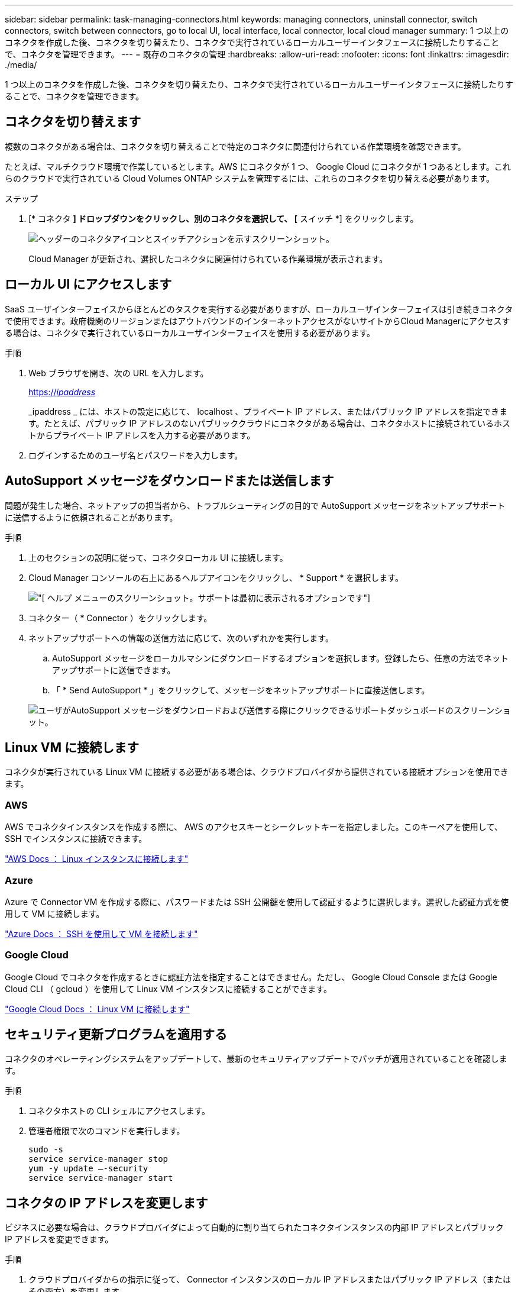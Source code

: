 ---
sidebar: sidebar 
permalink: task-managing-connectors.html 
keywords: managing connectors, uninstall connector, switch connectors, switch between connectors, go to local UI, local interface, local connector, local cloud manager 
summary: 1 つ以上のコネクタを作成した後、コネクタを切り替えたり、コネクタで実行されているローカルユーザーインタフェースに接続したりすることで、コネクタを管理できます。 
---
= 既存のコネクタの管理
:hardbreaks:
:allow-uri-read: 
:nofooter: 
:icons: font
:linkattrs: 
:imagesdir: ./media/


[role="lead"]
1 つ以上のコネクタを作成した後、コネクタを切り替えたり、コネクタで実行されているローカルユーザーインタフェースに接続したりすることで、コネクタを管理できます。



== コネクタを切り替えます

複数のコネクタがある場合は、コネクタを切り替えることで特定のコネクタに関連付けられている作業環境を確認できます。

たとえば、マルチクラウド環境で作業しているとします。AWS にコネクタが 1 つ、 Google Cloud にコネクタが 1 つあるとします。これらのクラウドで実行されている Cloud Volumes ONTAP システムを管理するには、これらのコネクタを切り替える必要があります。

.ステップ
. [* コネクタ *] ドロップダウンをクリックし、別のコネクタを選択して、 [* スイッチ *] をクリックします。
+
image:screenshot_connector_switch.gif["ヘッダーのコネクタアイコンとスイッチアクションを示すスクリーンショット。"]

+
Cloud Manager が更新され、選択したコネクタに関連付けられている作業環境が表示されます。





== ローカル UI にアクセスします

SaaS ユーザインターフェイスからほとんどのタスクを実行する必要がありますが、ローカルユーザインターフェイスは引き続きコネクタで使用できます。政府機関のリージョンまたはアウトバウンドのインターネットアクセスがないサイトからCloud Managerにアクセスする場合は、コネクタで実行されているローカルユーザインターフェイスを使用する必要があります。

.手順
. Web ブラウザを開き、次の URL を入力します。
+
https://_ipaddress_[]

+
_ipaddress _ には、ホストの設定に応じて、 localhost 、プライベート IP アドレス、またはパブリック IP アドレスを指定できます。たとえば、パブリック IP アドレスのないパブリッククラウドにコネクタがある場合は、コネクタホストに接続されているホストからプライベート IP アドレスを入力する必要があります。

. ログインするためのユーザ名とパスワードを入力します。




== AutoSupport メッセージをダウンロードまたは送信します

問題が発生した場合、ネットアップの担当者から、トラブルシューティングの目的で AutoSupport メッセージをネットアップサポートに送信するように依頼されることがあります。

.手順
. 上のセクションの説明に従って、コネクタローカル UI に接続します。
. Cloud Manager コンソールの右上にあるヘルプアイコンをクリックし、 * Support * を選択します。
+
image:screenshot-help-support.png["[ ヘルプ ] メニューのスクリーンショット。サポートは最初に表示されるオプションです"]

. コネクター（ * Connector ）をクリックします。
. ネットアップサポートへの情報の送信方法に応じて、次のいずれかを実行します。
+
.. AutoSupport メッセージをローカルマシンにダウンロードするオプションを選択します。登録したら、任意の方法でネットアップサポートに送信できます。
.. 「 * Send AutoSupport * 」をクリックして、メッセージをネットアップサポートに直接送信します。


+
image:screenshot-connector-autosupport.png["ユーザがAutoSupport メッセージをダウンロードおよび送信する際にクリックできるサポートダッシュボードのスクリーンショット。"]





== Linux VM に接続します

コネクタが実行されている Linux VM に接続する必要がある場合は、クラウドプロバイダから提供されている接続オプションを使用できます。



=== AWS

AWS でコネクタインスタンスを作成する際に、 AWS のアクセスキーとシークレットキーを指定しました。このキーペアを使用して、 SSH でインスタンスに接続できます。

https://docs.aws.amazon.com/AWSEC2/latest/UserGuide/AccessingInstances.html["AWS Docs ： Linux インスタンスに接続します"^]



=== Azure

Azure で Connector VM を作成する際に、パスワードまたは SSH 公開鍵を使用して認証するように選択します。選択した認証方式を使用して VM に接続します。

https://docs.microsoft.com/en-us/azure/virtual-machines/linux/mac-create-ssh-keys#ssh-into-your-vm["Azure Docs ： SSH を使用して VM を接続します"^]



=== Google Cloud

Google Cloud でコネクタを作成するときに認証方法を指定することはできません。ただし、 Google Cloud Console または Google Cloud CLI （ gcloud ）を使用して Linux VM インスタンスに接続することができます。

https://cloud.google.com/compute/docs/instances/connecting-to-instance["Google Cloud Docs ： Linux VM に接続します"^]



== セキュリティ更新プログラムを適用する

コネクタのオペレーティングシステムをアップデートして、最新のセキュリティアップデートでパッチが適用されていることを確認します。

.手順
. コネクタホストの CLI シェルにアクセスします。
. 管理者権限で次のコマンドを実行します。
+
[source, cli]
----
sudo -s
service service-manager stop
yum -y update –-security
service service-manager start
----




== コネクタの IP アドレスを変更します

ビジネスに必要な場合は、クラウドプロバイダによって自動的に割り当てられたコネクタインスタンスの内部 IP アドレスとパブリック IP アドレスを変更できます。

.手順
. クラウドプロバイダからの指示に従って、 Connector インスタンスのローカル IP アドレスまたはパブリック IP アドレス（またはその両方）を変更します。
. パブリック IP アドレスを変更した場合、コネクタで実行されているローカルユーザインターフェイスに接続する必要があります。新しい IP アドレスを Cloud Manager に登録するには、コネクタインスタンスを再起動してください。
. プライベート IP アドレスを変更した場合は、 Cloud Volumes ONTAP 構成ファイルのバックアップ先を更新して、コネクタ上の新しいプライベート IP アドレスにバックアップが送信されるようにします。
+
.. Cloud Volumes ONTAP CLI から次のコマンドを実行して、現在のバックアップターゲットを削除します。
+
[source, cli]
----
system configuration backup settings modify -destination ""
----
.. Cloud Manager に移動して、作業環境を開きます。
.. メニューをクリックして、 * Advanced > Configuration Backups * を選択します。
.. [ * バックアップターゲットの設定 * ] をクリックします。






== コネクタの URI を編集します

コネクタの URI を追加および削除します。

.手順
. Cloud Manager ヘッダーの * Connector * ドロップダウンをクリックします。
. [ * コネクターの管理 * ] をクリックします。
. コネクターのアクションメニューをクリックし、 * URI を編集 * をクリックする。
. URI を追加して削除し、 * 適用 * をクリックします。




== Google Cloud NAT ゲートウェイを使用しているときのダウンロードエラーを修正します

コネクタは、 Cloud Volumes ONTAP のソフトウェアアップデートを自動的にダウンロードします。設定で Google Cloud NAT ゲートウェイを使用している場合、ダウンロードが失敗することがあります。この問題を修正するには、ソフトウェアイメージを分割するパーツの数を制限します。この手順は、 Cloud Manager API を使用して実行する必要があります。

.ステップ
. 次の JSON を本文として /occm/config に PUT 要求を送信します。


[source]
----
{
  "maxDownloadSessions": 32
}
----
_maxDownloadSessions_ の値は 1 または 1 より大きい任意の整数です。値が 1 の場合、ダウンロードされたイメージは分割されません。

32 は値の例です。使用する値は、 NAT の設定と同時に使用できるセッションの数によって異なります。

https://docs.netapp.com/us-en/cloud-manager-automation/cm/api_ref_resources.html#occmconfig["/occm/config API 呼び出しの詳細を確認してください"^]。



== インターネットにアクセスせずにオンプレミスのコネクタをアップグレードします

あなたの場合 link:task-install-connector-onprem-no-internet.html["インターネットにアクセスできないオンプレミスホストにコネクタをインストール"]では、ネットアップサポートサイトで新しいバージョンを利用できる場合にコネクタをアップグレードできます。

アップグレードプロセス中にコネクタを再起動する必要があるため、アップグレード中はユーザインターフェイスを使用できなくなります。

.手順
. から Cloud Manager ソフトウェアをダウンロードします https://mysupport.netapp.com/site/products/all/details/cloud-manager/downloads-tab["ネットアップサポートサイト"^]。
. インストーラを Linux ホストにコピーします。
. スクリプトを実行する権限を割り当てます。
+
[source, cli]
----
chmod +x /path/cloud-manager-connector-offline-v3.9.14
----
. インストールスクリプトを実行します。
+
[source, cli]
----
sudo /path/cloud-manager-connector-offline-v3.9.14
----
. アップグレードが完了したら、 * Help > Support > Connector * を選択してコネクタのバージョンを確認できます。


.インターネットにアクセスできるホスト上のソフトウェアアップグレードについてはどうでしょうか。
****
Connectorは、ソフトウェアアップデートを取得するためにアウトバウンドインターネットアクセスがある限り、ソフトウェアを自動的に最新バージョンにアップデートします。

****


== Cloud Manager からコネクタを削除します

非アクティブなコネクタは、 Cloud Manager のコネクタのリストから削除できます。この処理は、 Connector 仮想マシンを削除した場合や Connector ソフトウェアをアンインストールした場合に実行できます。

コネクタの取り外しについては、次の点に注意してください。

* この操作で仮想マシンが削除されることはありません。
* この操作は元に戻せません -- Cloud Manager からコネクタを削除すると、再度 Cloud Manager に追加することはできません。


.手順
. Cloud Manager ヘッダーの * Connector * ドロップダウンをクリックします。
. [ * コネクターの管理 * ] をクリックします。
. 非アクティブなコネクターのアクションメニューをクリックし、 * コネクターを除去 * をクリックする。
+
image:screenshot_connector_remove.gif["非アクティブなコネクタを削除できるコネクタウィジェットのスクリーンショット。"]

. 確認するコネクタの名前を入力し、 [ 削除 ] をクリックします。


Cloud Manager によってレコードからコネクタが削除されます。



== Connector ソフトウェアをアンインストールします

問題のトラブルシューティングを行う場合や、ソフトウェアをホストから完全に削除する場合は、コネクタソフトウェアをアンインストールします。使用する必要がある手順は、インターネットにアクセスできるホストにコネクタをインストールしたか、インターネットにアクセスできない制限されたネットワーク内のホストにインストールしたかによって異なります。



=== インターネットにアクセスできるホストからをアンインストールします

Online Connector には、ソフトウェアのアンインストールに使用できるアンインストールスクリプトが含まれています。

.ステップ
. Linux ホストからアンインストールスクリプトを実行します。
+
* /opt/application/NetApp/cloudmanager/bin/uninstall.sh [ サイレント ] *

+
silent_ 確認を求めずにスクリプトを実行します。





=== インターネットにアクセスできないホストからをアンインストールします

ネットアップサポートサイトからコネクタソフトウェアをダウンロードし、インターネットにアクセスできない制限されたネットワークにインストールした場合は、ここに示すコマンドを使用します。

.ステップ
. Linux ホストから、次のコマンドを実行します。
+
[source, cli]
----
docker-compose -f /opt/application/netapp/ds/docker-compose.yml down -v
rm -rf /opt/application/netapp/ds
----


